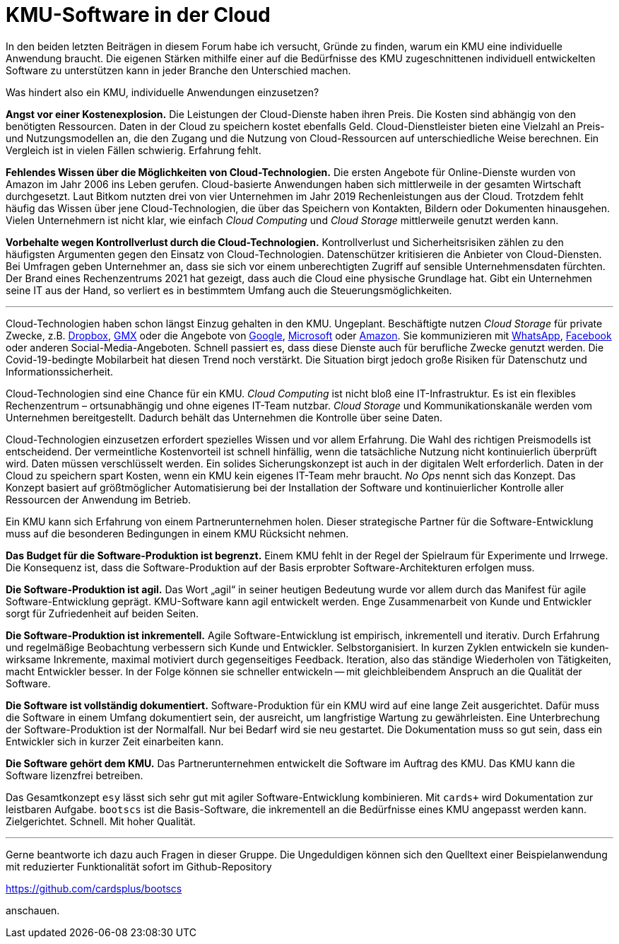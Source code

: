 = KMU-Software in der Cloud

In den beiden letzten Beiträgen in diesem Forum habe ich versucht, Gründe zu finden, warum ein KMU eine individuelle Anwendung braucht.
Die eigenen Stärken mithilfe einer auf die Bedürfnisse des KMU zugeschnittenen individuell entwickelten Software zu unterstützen kann in jeder Branche den Unterschied machen.

Was hindert also ein KMU, individuelle Anwendungen einzusetzen?

*Angst vor einer Kostenexplosion.*
Die Leistungen der Cloud-Dienste haben ihren Preis.
Die Kosten sind abhängig von den benötigten Ressourcen.
Daten in der Cloud zu speichern kostet ebenfalls Geld.
Cloud-Dienstleister bieten eine Vielzahl an Preis- und Nutzungsmodellen an, die den Zugang und die Nutzung von Cloud-Ressourcen auf unterschiedliche Weise berechnen.
Ein Vergleich ist in vielen Fällen schwierig.
Erfahrung fehlt.

*Fehlendes Wissen über die Möglichkeiten von Cloud-Technologien.*
Die ersten Angebote für Online-Dienste wurden von Amazon im Jahr 2006 ins Leben gerufen.
Cloud-basierte Anwendungen haben sich mittlerweile in der gesamten Wirtschaft durchgesetzt.
Laut Bitkom nutzten drei von vier Unternehmen im Jahr 2019 Rechenleistungen aus der Cloud.
Trotzdem fehlt häufig das Wissen über jene Cloud-Technologien, die über das Speichern von Kontakten, Bildern oder Dokumenten hinausgehen.
Vielen Unternehmern ist nicht klar, wie einfach _Cloud Computing_ und _Cloud Storage_ mittlerweile genutzt werden kann.

*Vorbehalte wegen Kontrollverlust durch die Cloud-Technologien.*
Kontrollverlust und Sicherheitsrisiken zählen zu den häufigsten Argumenten gegen den Einsatz von Cloud-Technologien.
Datenschützer kritisieren die Anbieter von Cloud-Diensten.
Bei Umfragen geben Unternehmer an, dass sie sich vor einem unberechtigten Zugriff auf sensible Unternehmensdaten fürchten.
Der Brand eines Rechenzentrums 2021 hat gezeigt, dass auch die Cloud eine physische Grundlage hat.
Gibt ein Unternehmen seine IT aus der Hand, so verliert es in bestimmtem Umfang auch die Steuerungsmöglichkeiten.

---

Cloud-Technologien haben schon längst Einzug gehalten in den KMU.
Ungeplant.
Beschäftigte nutzen _Cloud Storage_ für private Zwecke, z.B. 
https://dropbox.com[Dropbox], 
https://www.gmx.net/cloud[GMX] oder die Angebote von 
https://www.google.at/drive[Google], 
https://onedrive.live.com[Microsoft] oder
https://www.amazon.de/clouddrive[Amazon].
Sie kommunizieren mit 
https://www.whatsapp.com[WhatsApp],
https://www.facebook.com[Facebook]
oder anderen Social-Media-Angeboten.
Schnell passiert es, dass diese Dienste auch für berufliche Zwecke genutzt werden.
Die Covid-19-bedingte Mobilarbeit hat diesen Trend noch verstärkt.
Die Situation birgt jedoch große Risiken für Datenschutz und Informationssicherheit.

Cloud-Technologien sind eine Chance für ein KMU.
_Cloud Computing_ ist nicht bloß eine IT-Infrastruktur.
Es ist ein flexibles Rechenzentrum – ortsunabhängig und ohne eigenes IT-Team nutzbar.
_Cloud Storage_ und Kommunikationskanäle werden vom Unternehmen bereitgestellt.
Dadurch behält das Unternehmen die Kontrolle über seine Daten.

Cloud-Technologien einzusetzen erfordert spezielles Wissen und vor allem Erfahrung.
Die Wahl des richtigen Preismodells ist entscheidend.
Der vermeintliche Kostenvorteil ist schnell hinfällig, wenn die tatsächliche Nutzung nicht kontinuierlich überprüft wird.
Daten müssen verschlüsselt werden.
Ein solides Sicherungskonzept ist auch in der digitalen Welt erforderlich.
Daten in der Cloud zu speichern spart Kosten, wenn ein KMU kein eigenes IT-Team mehr braucht.
_No Ops_ nennt sich das Konzept.
Das Konzept basiert auf größtmöglicher Automatisierung bei der Installation der Software und kontinuierlicher Kontrolle aller Ressourcen der Anwendung im Betrieb.

Ein KMU kann sich Erfahrung von einem Partnerunternehmen holen.
Dieser strategische Partner für die Software-Entwicklung muss auf die besonderen Bedingungen in einem KMU Rücksicht nehmen.

*Das Budget für die Software-Produktion ist begrenzt.*
Einem KMU fehlt in der Regel der Spielraum für Experimente und Irrwege.
Die Konsequenz ist, dass die Software-Produktion auf der Basis erprobter Software-Architekturen erfolgen muss.

*Die Software-Produktion ist agil.*
Das Wort „agil“ in seiner heutigen Bedeutung wurde vor allem durch das Manifest für agile Software-Entwicklung geprägt.
KMU-Software kann agil entwickelt werden.
Enge Zusammenarbeit von Kunde und Entwickler sorgt für Zufriedenheit auf beiden Seiten.

*Die Software-Produktion ist inkrementell.*
Agile Software-Entwicklung ist empi­risch, inkre­men­tell und itera­tiv.
Durch Erfahrung und regelmäßige Beobachtung verbessern sich Kunde und Entwickler.
Selbst­organi­siert. 
In kur­zen Zyk­len ent­wickeln sie kunden­wirk­same Inkre­mente, maxi­mal moti­viert durch gegenseitiges Feedback.
Iteration, also das ständige Wiederholen von Tätigkeiten, macht Entwickler besser.
In der Folge können sie schneller entwickeln -- mit gleichbleibendem Anspruch an die Qualität der Software.

*Die Software ist vollständig dokumentiert.*
Software-Produktion für ein KMU wird auf eine lange Zeit ausgerichtet.
Dafür muss die Software in einem Umfang dokumentiert sein, der ausreicht, um langfristige Wartung zu gewährleisten.
Eine Unterbrechung der Software-Produktion ist der Normalfall. 
Nur bei Bedarf wird sie neu gestartet.
Die Dokumentation muss so gut sein, dass ein Entwickler sich in kurzer Zeit einarbeiten kann.

*Die Software gehört dem KMU.*
Das Partnerunternehmen entwickelt die Software im Auftrag des KMU.
Das KMU kann die Software lizenzfrei betreiben.

Das Gesamtkonzept `esy` lässt sich sehr gut mit agiler Software-Entwicklung kombinieren.
Mit `cards+` wird Dokumentation zur leistbaren Aufgabe. 
`bootscs` ist die Basis-Software, die inkrementell an die Bedürfnisse eines KMU angepasst werden kann.
Zielgerichtet.
Schnell.
Mit hoher Qualität.

---

Gerne beantworte ich dazu auch Fragen in dieser Gruppe.
Die Ungeduldigen können sich den Quelltext einer Beispielanwendung mit reduzierter Funktionalität sofort im Github-Repository

https://github.com/cardsplus/bootscs

anschauen.
